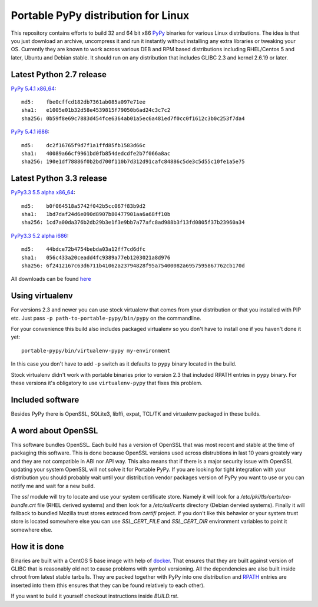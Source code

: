 ====================================
Portable PyPy distribution for Linux
====================================

This repository contains efforts to build 32 and 64 bit
x86 `PyPy <http://pypy.org>`_ binaries for various Linux distributions. The idea
is that you just download an archive, uncompress it and run
it instantly without installing any extra libraries or tweaking
your OS.
Currently they are known to work across various DEB and RPM based
distributions including RHEL/Centos 5 and later, Ubuntu and Debian stable.
It should run on any distribution that includes GLIBC 2.3 and kernel 2.6.19
or later.

Latest Python 2.7 release
=========================

`PyPy 5.4.1 x86_64 <https://bitbucket.org/squeaky/portable-pypy/downloads/pypy-5.4.1-linux_x86_64-portable.tar.bz2>`_::

    md5:    fbe0cffcd182db7361ab085a097e71ee
    sha1:   e1005e01b32d58e4539815f79050b6ad24c3c7c2
    sha256: 0b59f8e69c7883d454fce6364ab01a5ec6a481ed7f0cc0f1612c3b0c253f7da4

`PyPy 5.4.1 i686 <https://bitbucket.org/squeaky/portable-pypy/downloads/pypy-5.4.1-linux_i686-portable.tar.bz2>`_::

    md5:    dc2f16765f9d7f1a1ffd85fb1583d66c
    sha1:   40089a66cf9961bd0fb854dedcdfe2b7f066a8ac
    sha256: 190e1df78886f0b2bd700f110b7d312d91cafc84886c5de3c5d55c10fe1a5e75

Latest Python 3.3 release
=========================

`PyPy3.3 5.5 alpha x86_64 <https://bitbucket.org/squeaky/portable-pypy/downloads/pypy3.3-5.5-alpha-20161013-linux_x86_64-portable.tar.bz2>`_::

    md5:    b0f064518a5742f042b5cc067f83b9d2
    sha1:   1bd7daf24d6e090d8907b80477901aa6a68ff10b
    sha256: 1cd7a00da376b2db29b3e1f3e9bb7a77afc8ad988b3f13fd0805f37b23960a34

`PyPy3.3 5.2 alpha i686 <https://bitbucket.org/squeaky/portable-pypy/downloads/pypy3.3-5.2-alpha-20160602-linux_i686-portable.tar.bz2>`_::

    md5:    44bdce72b4754bebda03a12ff7cd6dfc
    sha1:   056c433a20ceadd4fc9389a77eb1203021a8d976
    sha256: 6f2412167c63d6711b41062a23794828f95a75400082a6957595867762cb170d


All downloads can be found `here <https://bitbucket.org/squeaky/portable-pypy/downloads>`_

Using virtualenv
================

For versions 2.3 and newer you can use stock virtualenv that comes from your
distribution or that you installed with PIP etc. Just pass
``-p path-to-portable-pypy/bin/pypy`` on the commandline.

For your convenience this build also includes packaged virtualenv so you
don't have to install one if you haven't done it yet::

    portable-pypy/bin/virtualenv-pypy my-environment

In this case you don't have to add ``-p`` switch as it defaults to ``pypy`` binary
located in the build.

Stock virtualenv didn't work with portable binaries prior to version 2.3 that included RPATH
entries in ``pypy`` binary. For these versions it's obligatory to use
``virtualenv-pypy`` that fixes this problem.

Included software
=================

Besides PyPy there is OpenSSL, SQLite3, libffi, expat, TCL/TK and virtualenv packaged
in these builds.

A word about OpenSSL
====================

This software bundles OpenSSL. Each build has a version of OpenSSL that was most recent and stable at the time of packaging this software. This is done because OpenSSL versions used across distrubtions in last 10 years greately vary and they are not compatible in ABI nor API way. This also means that if there is a major security issue with OpenSSL updating your system OpenSSL will not solve it for Portable PyPy. If you are looking for tight integration with your distribution you should probably wait until your distribution vendor packages version of PyPy you want to use or you can notify me and wait for a new build.

The `ssl` module will try to locate and use your system certificate store. Namely it will look for a `/etc/pki/tls/certs/ca-bundle.crt` file (RHEL derived systems) and then look for a `/etc/ssl/certs` directory (Debian dervied systems). Finally it will fallback to bundled Mozilla trust stores extraced from `certifi` project. If you don't like this behavior or your system trust store is located somewhere else you can use `SSL_CERT_FILE` and `SSL_CERT_DIR` environment variables to point it somewhere else.

How it is done
==============

Binaries are built with a CentOS 5 base image with help of `docker <http://docker.com/>`_.
That ensures that they are built against version of GLIBC that is reasonably
old not to cause problems with symbol versioning.
All the dependencies are also built inside chroot from latest stable tarballs. They are packed together with PyPy
into one distribution and `RPATH <http://enchildfone.wordpress.com/2010/03/23/a-description-of-rpath-origin-ld_library_path-and-portable-linux-binaries/>`_
entries are inserted into them (this ensures that they can be found relatively to each other).

If you want to build it yourself checkout instructions inside `BUILD.rst`.
